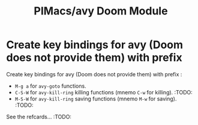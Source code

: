 #+title: PIMacs/avy Doom Module

* Create key bindings for avy (Doom does not provide them) with prefix
Create key bindings for avy (Doom does not provide them) with prefix :
- =M-g a= for =avy-goto= functions.
- =C-S-W= for =avy-kill-ring= killing functions (mnemo =C-w= for killing). :TODO:
- =M-S-W= for =avy-kill-ring= saving functions (mnemo =M-w= for saving). :TODO:

See the refcards… :TODO:
